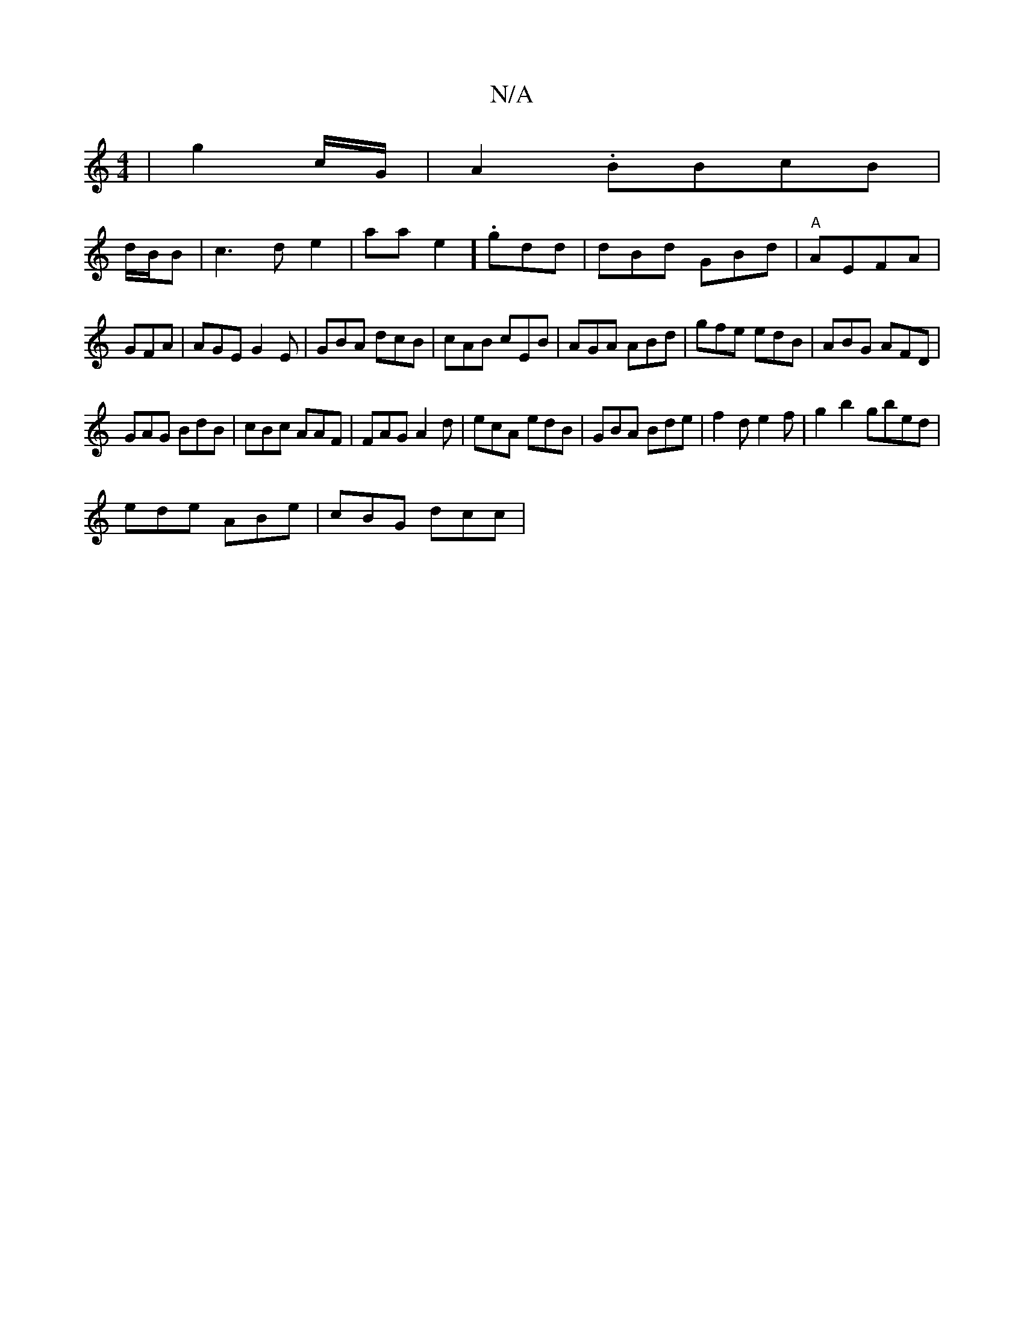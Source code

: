 X:1
T:N/A
M:4/4
R:N/A
K:Cmajor
|g2 c/G/|A2 .BBcB |
d/B/B|c3d e2|aae2] .gdd | dBd GBd|"A"AEFA |
GFA | AGE G2E | GBA dcB|cAB cEB | AGA ABd|gfe edB|ABG AFD|
GAG BdB|cBc AAF|FAG A2d|ecA edB | GBA Bde|f2d e2f|g2b2 gbed|
ede ABe|cBG dcc|